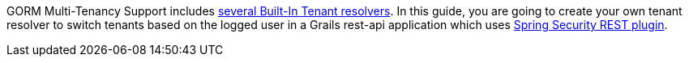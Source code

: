 GORM Multi-Tenancy Support includes
http://gorm.grails.org/latest/hibernate/manual/index.html#_built_in_tenant_resolvers[several Built-In Tenant resolvers].
In this guide, you are going to create your own tenant resolver to switch tenants based on the logged user in a Grails rest-api application
which uses http://alvarosanchez.github.io/grails-spring-security-rest/latest/docs/[Spring Security REST plugin].
